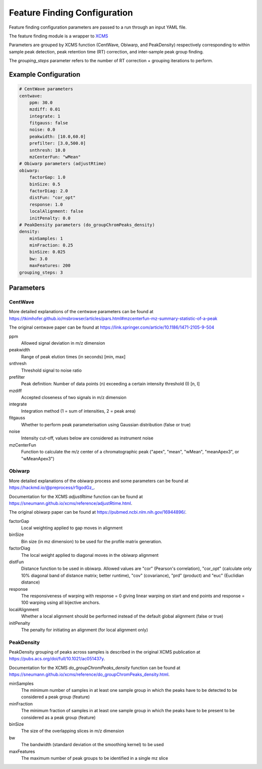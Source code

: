Feature Finding Configuration
==========================

Feature finding configuration parameters are passed to a run through an input YAML file. 

The feature finding module is a wrapper to `XCMS <https://bioconductor.org/packages/release/bioc/html/xcms.html>`_ 

Parameters are grouped by XCMS function (CentWave, Obiwarp, and PeakDensity) respectively corresponding to within sample peak detection, peak retention time (RT) correction, and inter-sample peak group finding.

The `grouping_steps` parameter refers to the number of RT correction + grouping iterations to perform.

Example Configuration
-------------------

.. code-block:: yaml

    # CentWave parameters
    centwave:
        ppm: 30.0
        mzdiff: 0.01
        integrate: 1
        fitgauss: false
        noise: 0.0
        peakwidth: [10.0,60.0]
        prefilter: [3.0,500.0]
        snthresh: 10.0
        mzCenterFun: "wMean"
    # Obiwarp parameters (adjustRtime)
    obiwarp:
        factorGap: 1.0
        binSize: 0.5
        factorDiag: 2.0
        distFun: "cor_opt"
        response: 1.0
        localAlignment: false
        initPenalty: 0.0
    # PeakDensity parameters (do_groupChromPeaks_density)
    density:
        minSamples: 1
        minFraction: 0.25
        binSize: 0.025
        bw: 3.0
        maxFeatures: 200
    grouping_steps: 3

Parameters
---------

CentWave
^^^^^^^^^^^
More detailed explanations of the centwave parameters can be found at 
`<https://tkimhofer.github.io/msbrowser/articles/pars.html#mzcenterfun-mz-summary-statistic-of-a-peak>`_

The original centwave paper can be found at `<https://link.springer.com/article/10.1186/1471-2105-9-504>`_

ppm
    Allowed signal deviation in m/z dimension
peakwidth
    Range of peak elution times (in seconds) [min, max]
snthresh
    Threshold signal to noise ratio
prefilter
    Peak definition: Number of data points (n) exceeding a certain intensity threshold (I) [n, I]
mzdiff
    Accepted closeness of two signals in m/z dimension
integrate
    Integration method (1 = sum of intensities, 2 = peak area)
fitgauss
    Whether to perform peak parameterisation using Gaussian distribution (false or true)
noise
    Intensity cut-off, values below are considered as instrument noise
mzCenterFun
    Function to calculate the m/z center of a chromatographic peak ("apex", "mean", "wMean", "meanApex3", or "wMeanApex3")


Obiwarp
^^^^^^^^^^^
More detailed explanations of the obiwarp process and some parameters can be found at `<https://hackmd.io/@preprocess/r1lgodGz_>`_. 

Documentation for the XCMS `adjustRtime` function can be found at `<https://sneumann.github.io/xcms/reference/adjustRtime.html>`_.

The original obiwarp paper can be found at `<https://pubmed.ncbi.nlm.nih.gov/16944896/>`_.

factorGap
    Local weighting applied to gap moves in alignment
binSize
    Bin size (in mz dimension) to be used for the profile matrix generation.
factorDiag
    The local weight applied to diagonal moves in the obiwarp alignment
distFun
    Distance function to be used in obiwarp. Allowed values are "cor" (Pearson's correlation), "cor_opt" (calculate only 10% diagonal band of distance matrix; better runtime), "cov" (covariance), "prd" (product) and "euc" (Euclidian distance)
response
    The responsiveness of warping with response = 0 giving linear warping on start and end points and response = 100 warping using all bijective anchors.
localAlignment
    Whether a local alignment should be performed instead of the default global alignment (false or true)
initPenalty
    The penalty for initiating an alignment (for local alignment only)
    

PeakDensity
^^^^^^^^^^^^

PeakDensity grouping of peaks across samples is described in the original XCMS publication at `<https://pubs.acs.org/doi/full/10.1021/ac051437y>`_.

Documentation for the XCMS `do_groupChromPeaks_density` function can be found at `<https://sneumann.github.io/xcms/reference/do_groupChromPeaks_density.html>`_.

minSamples
    The minimum number of samples in at least one sample group in which the peaks have to be detected to be considered a peak group (feature)
minFraction
    The minimum fraction of samples in at least one sample group in which the peaks have to be present to be considered as a peak group (feature)
binSize
    The size of the overlapping slices in m/z dimension
bw
    The bandwidth (standard deviation ot the smoothing kernel) to be used
maxFeatures
    The maximum number of peak groups to be identified in a single mz slice






